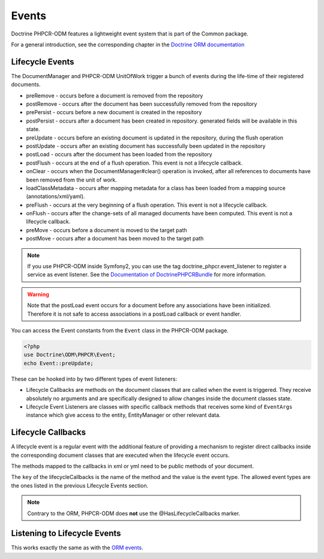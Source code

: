 Events
======

Doctrine PHPCR-ODM features a lightweight event system that is part of the
Common package.

For a general introduction, see the corresponding chapter in the `Doctrine ORM documentation <http://docs.doctrine-project.org/projects/doctrine-orm/en/latest/reference/events.html>`_


Lifecycle Events
----------------

The DocumentManager and PHPCR-ODM UnitOfWork trigger a bunch of events during
the life-time of their registered documents.


- preRemove - occurs before a document is removed from the repository
- postRemove - occurs after the document has been successfully removed from the repository
- prePersist - occurs before a new document is created in the repository
- postPersist - occurs after a document has been created in repository. generated fields will be available in this state.
- preUpdate - occurs before an existing document is updated in the repository, during the flush operation
- postUpdate - occurs after an existing document has successfully been updated in the repository
- postLoad - occurs after the document has been loaded from the repository
- postFlush - occurs at the end of a flush operation. This event is not a lifecycle callback.
- onClear - occurs when the DocumentManager#clear() operation is invoked, after all references to documents
  have been removed from the unit of work.
- loadClassMetadata - occurs after mapping metadata for a class has been loaded from a mapping source
  (annotations/xml/yaml).
- preFlush - occurs at the very beginning of a flush operation. This event is not a lifecycle callback.
- onFlush - occurs after the change-sets of all managed documents have been computed. This event is not a lifecycle
  callback.
- preMove - occurs before a document is moved to the target path
- postMove - occurs after a document has been moved to the target path

.. note::

    If you use PHPCR-ODM inside Symfony2, you can use the tag
    doctrine_phpcr.event_listener to register a service as event listener.
    See the `Documentation of DoctrinePHPCRBundle <http://github.com/doctrine/DoctrinePHPCRBundle>`_
    for more information.


.. warning::

    Note that the postLoad event occurs for a document
    before any associations have been initialized. Therefore it is not
    safe to access associations in a postLoad callback or event
    handler.


You can access the Event constants from the ``Event`` class in the
PHPCR-ODM package.

.. code-block:: php

    <?php
    use Doctrine\ODM\PHPCR\Event;
    echo Event::preUpdate;

These can be hooked into by two different types of event
listeners:


-  Lifecycle Callbacks are methods on the document classes that are
   called when the event is triggered. They receive absolutely no
   arguments and are specifically designed to allow changes inside the
   document classes state.
-  Lifecycle Event Listeners are classes with specific callback
   methods that receives some kind of ``EventArgs`` instance which
   give access to the entity, EntityManager or other relevant data.

.. _events_lifecyclecallbacks:

Lifecycle Callbacks
-------------------

A lifecycle event is a regular event with the additional feature of
providing a mechanism to register direct callbacks inside the
corresponding document classes that are executed when the lifecycle
event occurs.

.. configuration-block::

    .. code-block:: php

        <?php
        /** @PrePersist */
        public function doStuffOnPrePersist()
        {
            $this->createdAt = date('Y-m-d H:m:s');
        }
        /** @PrePersist */
        public function doOtherStuffOnPrePersist()
        {
            $this->value = 'changed from prePersist callback!';
        }
        /** @PostPersist */
        public function doStuffOnPostPersist()
        {
            $this->value = 'changed from postPersist callback!';
        }
        /** @PostLoad */
        public function doStuffOnPostLoad()
        {
            $this->value = 'changed from postLoad callback!';
        }
        /** @PreUpdate */
        public function doStuffOnPreUpdate()
        {
            $this->value = 'changed from preUpdate callback!';
        }

    .. code-block:: yaml

        MyPersistentClass:
          lifecycleCallbacks:
            prePersist: [ doStuffOnPrePersist, doOtherStuffOnPrePersistToo ]
            postPersist: [ doStuffOnPostPersist ]

    .. code-block:: xml

        <?xml version="1.0" encoding="UTF-8"?>

        <doctrine-mapping>
            <document name="MyPersistentClass">
                <lifecycle-callbacks>
                    <lifecycle-callback type="prePersist" method="doStuffOnPrePersist"/>
                    <lifecycle-callback type="postPersist" method="doStuffOnPostPersist"/>
                </lifecycle-callbacks>
            </document>
        </doctrine-mapping>

The methods mapped to the callbacks in xml or yml need to be public methods of your document.

The ``key`` of the lifecycleCallbacks is the name of the method and
the value is the event type. The allowed event types are the ones
listed in the previous Lifecycle Events section.


.. note::

    Contrary to the ORM, PHPCR-ODM does **not** use the @HasLifecycleCallbacks marker.


Listening to Lifecycle Events
-----------------------------

This works exactly the same as with the `ORM events <http://docs.doctrine-project.org/projects/doctrine-orm/en/latest/reference/events.html>`_.

